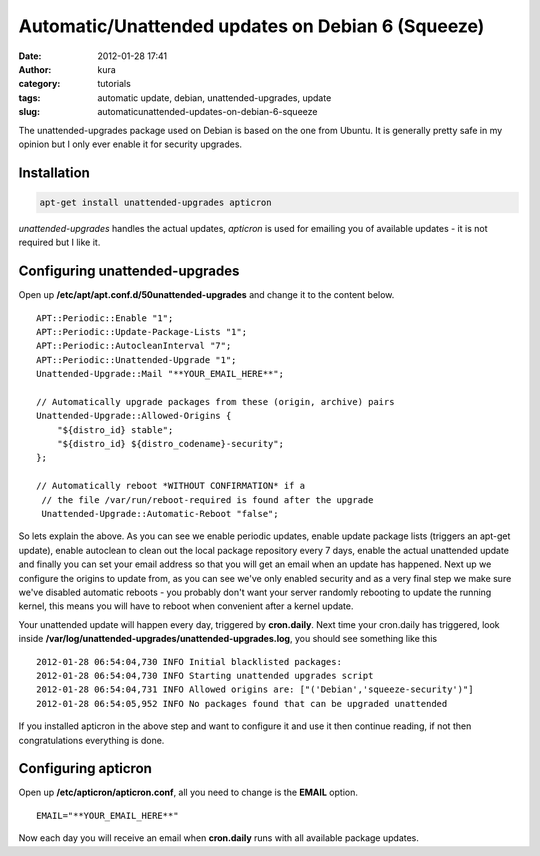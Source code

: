 Automatic/Unattended updates on Debian 6 (Squeeze)
##################################################
:date: 2012-01-28 17:41
:author: kura
:category: tutorials
:tags: automatic update, debian, unattended-upgrades, update
:slug: automaticunattended-updates-on-debian-6-squeeze



The unattended-upgrades package used on Debian is based on the one from
Ubuntu. It is generally pretty safe in my opinion but I only ever enable
it for security upgrades.

Installation
------------

.. code:: bash

    apt-get install unattended-upgrades apticron

*unattended-upgrades* handles the actual updates, *apticron* is used for
emailing you of available updates - it is not required but I like it.

Configuring unattended-upgrades
-------------------------------

Open up **/etc/apt/apt.conf.d/50unattended-upgrades** and change it to
the content below.

::

    APT::Periodic::Enable "1";
    APT::Periodic::Update-Package-Lists "1";
    APT::Periodic::AutocleanInterval "7";
    APT::Periodic::Unattended-Upgrade "1";
    Unattended-Upgrade::Mail "**YOUR_EMAIL_HERE**";

    // Automatically upgrade packages from these (origin, archive) pairs
    Unattended-Upgrade::Allowed-Origins {
        "${distro_id} stable";
        "${distro_id} ${distro_codename}-security";
    };

    // Automatically reboot *WITHOUT CONFIRMATION* if a
     // the file /var/run/reboot-required is found after the upgrade
     Unattended-Upgrade::Automatic-Reboot "false";

So lets explain the above. As you can see we enable periodic updates,
enable update package lists (triggers an apt-get update), enable
autoclean to clean out the local package repository every 7 days, enable
the actual unattended update and finally you can set your email address
so that you will get an email when an update has happened.
Next up we configure the origins to update from, as you can see we've
only enabled security and as a very final step we make sure we've
disabled automatic reboots - you probably don't want your server
randomly rebooting to update the running kernel, this means you will
have to reboot when convenient after a kernel update.

Your unattended update will happen every day, triggered by
**cron.daily**. Next time your cron.daily has triggered, look inside
**/var/log/unattended-upgrades/unattended-upgrades.log**, you should see
something like this

::

    2012-01-28 06:54:04,730 INFO Initial blacklisted packages:
    2012-01-28 06:54:04,730 INFO Starting unattended upgrades script
    2012-01-28 06:54:04,731 INFO Allowed origins are: ["('Debian','squeeze-security')"]
    2012-01-28 06:54:05,952 INFO No packages found that can be upgraded unattended

If you installed apticron in the above step and want to configure it and
use it then continue reading, if not then congratulations everything is
done.

Configuring apticron
--------------------

Open up **/etc/apticron/apticron.conf**, all you need to change is the
**EMAIL** option.

::

    EMAIL="**YOUR_EMAIL_HERE**"

Now each day you will receive an email when **cron.daily** runs with all
available package updates.
